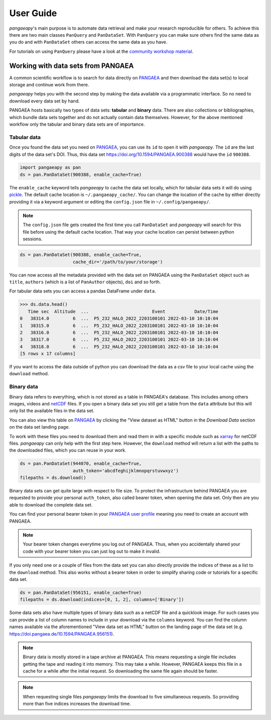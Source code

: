 User Guide
==========

*pangaeapy*'s main purpose is to automate data retrieval and make your research reproducible for others.
To achieve this there are two main classes ``PanQuery`` and ``PanDataSet``.
With ``PanQuery`` you can make sure others find the same data as you do and with ``PanDataSet`` others can access the same data as you have.

For tutorials on using ``PanQuery`` please have a look at the `community workshop material <https://github.com/pangaea-data-publisher/community-workshop-material>`_.

Working with data sets from PANGAEA
-----------------------------------

A common scientific workflow is to search for data directly on `PANGAEA`_ and then download the data set(s) to local storage and continue work from there.

*pangaeapy* helps you with the second step by making the data available via a programmatic interface. So no need to download every data set by hand.

PANGAEA hosts basically two types of data sets: **tabular** and **binary** data. There are also collections or bibliographies, which bundle data sets together and do not actually contain data themselves. However, for the above mentioned workflow only the tabular and binary data sets are of importance.

Tabular data
^^^^^^^^^^^^

Once you found the data set you need on `PANGAEA`_, you can use its ``id`` to open it with *pangaeapy*. The ``id`` are the last digits of the data set's DOI. Thus, this data set https://doi.org/10.1594/PANGAEA.900388 would have the ``id`` ``900388``.

.. code-block:: python

    import pangaeapy as pan
    ds = pan.PanDataSet(900388, enable_cache=True)

The ``enable_cache`` keyword tells *pangaeapy* to cache the data set locally, which for tabular data sets it will do using `pickle`_. The default cache location is ``~/.pangaeapy_cache/``. You can change the location of the cache by either directly providing it via a keyword argument or editing the ``config.json`` file in ``~/.config/pangaeapy/``.

.. note::

    The ``config.json`` file gets created the first time you call ``PanDataSet`` and *pangaeapy* will search for this file before using the default cache location. That way your cache location can persist between python sessions.

.. code-block:: python

    ds = pan.PanDataSet(900388, enable_cache=True,
                        cache_dir='/path/to/your/storage')

You can now access all the metadata provided with the data set on PANGAEA using the ``PanDataSet`` object such as ``title``, ``authors`` (which is a list of ``PanAuthor`` objects), ``doi`` and so forth.

For tabular data sets you can access a pandas DataFrame under ``data``.

>>> ds.data.head()
   Time sec  Altitude  ...                        Event           Date/Time
0   38314.0         6  ...  P5_232_HALO_2022_2203100101 2022-03-10 10:10:04
1   38315.0         6  ...  P5_232_HALO_2022_2203100101 2022-03-10 10:10:04
2   38316.0         6  ...  P5_232_HALO_2022_2203100101 2022-03-10 10:10:04
3   38317.0         6  ...  P5_232_HALO_2022_2203100101 2022-03-10 10:10:04
4   38318.0         6  ...  P5_232_HALO_2022_2203100101 2022-03-10 10:10:04
[5 rows x 17 columns]

If you want to access the data outside of python you can download the data as a csv file to your local cache using the ``download`` method.

Binary data
^^^^^^^^^^^

Binary data refers to everything, which is not stored as a table in PANGAEA's database. This includes among others images, videos and `netCDF`_ files. If you open a binary data set you still get a table from the ``data`` attribute but this will only list the available files in the data set.

You can also view this table on `PANGAEA`_ by clicking the "View dataset as HTML" button in the *Download Data* section on the data set landing page.

To work with these files you need to download them and read them in with a specific module such as `xarray`_ for netCDF files. *pangaeapy* can only help with the first step here. However, the ``download`` method will return a list with the paths to the downloaded files, which you can reuse in your work.

.. code-block:: python

    ds = pan.PanDataSet(944070, enable_cache=True,
                        auth_token='abcdfeghijklmnopqrstuvwxyz')
    filepaths = ds.download()

Binary data sets can get quite large with respect to file size. To protect the infrastructure behind PANGAEA you are requested to provide your personal ``auth_token``, also called bearer token, when opening the data set. Only then are you able to download the complete data set.

You can find your personal bearer token in your `PANGAEA user profile`_ meaning you need to create an account with PANGAEA.

.. note::

    Your bearer token changes everytime you log out of PANGAEA. Thus, when you accidentally shared your code with your bearer token you can just log out to make it invalid.

If you only need one or a couple of files from the data set you can also directly provide the indices of these as a list to the ``download`` method. This also works without a bearer token in order to simplify sharing code or tutorials for a specific data set.

.. code-block:: python

    ds = pan.PanDataSet(956151, enable_cache=True)
    filepaths = ds.download(indices=[0, 1, 2], columns=['Binary'])

Some data sets also have multiple types of binary data such as a netCDF file and a quicklook image. For such cases you can provide a list of column names to include in your download via the ``columns`` keyword. You can find the column names available via the aforementioned "View data set as HTML" button on the landing page of the data set (e.g. https://doi.pangaea.de/10.1594/PANGAEA.956151).

.. note::

    Binary data is mostly stored in a tape archive at PANGAEA. This means requesting a single file includes getting the tape and reading it into memory. This may take a while. However, PANGAEA keeps this file in a cache for a while after the initial request. So downloading the same file again should be faster.

.. note::

    When requesting single files *pangaeapy* limits the download to five simultaneous requests. So providing more than five indices increases the download time.

.. _PANGAEA: https://www.pangaea.de/
.. _PANGAEA user profile: https://www.pangaea.de/user/
.. _netCDF: https://de.wikipedia.org/wiki/NetCDF
.. _pickle: https://docs.python.org/3/library/pickle.html
.. _xarray: https://docs.xarray.dev/en/stable/